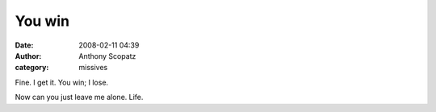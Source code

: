 You win
##############
:date: 2008-02-11 04:39
:author: Anthony Scopatz
:category: missives

Fine. I get it. You win; I lose.

Now can you just leave me alone. Life.
